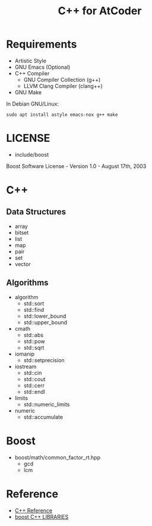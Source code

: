 #+TITLE: C++ for AtCoder
#+OPTIONS: ^:{}

* Requirements
- Artistic Style
- GNU Emacs (Optional)
- C++ Compiler
  - GNU Compiler Collection (g++)
  - LLVM Clang Compiler (clang++)
- GNU Make

In Debian GNU/Linux:
#+BEGIN_SRC shell
sudo apt install astyle emacs-nox g++ make
#+END_SRC

* LICENSE
- include/boost
Boost Software License - Version 1.0 - August 17th, 2003

* C++

** Data Structures
- array
- bitset
- list
- map
- pair
- set
- vector


** Algorithms
- algorithm
  - std::sort
  - std::find
  - std::lower_bound
  - std::upper_bound
- cmath
  - std::abs
  - std::pow
  - std::sqrt
- iomanip
  - std::setprecision
- iostream
  - std::cin
  - std::cout
  - std::cerr
  - std::endl
- limits
  - std::numeric_limits
- numeric
  - std::accumulate


* Boost
- boost/math/common_factor_rt.hpp
  - gcd
  - lcm

* Reference
- [[https://en.cppreference.com/w/][C++ Reference]]
- [[https://www.boost.org/][boost C++ LIBRARIES]]
